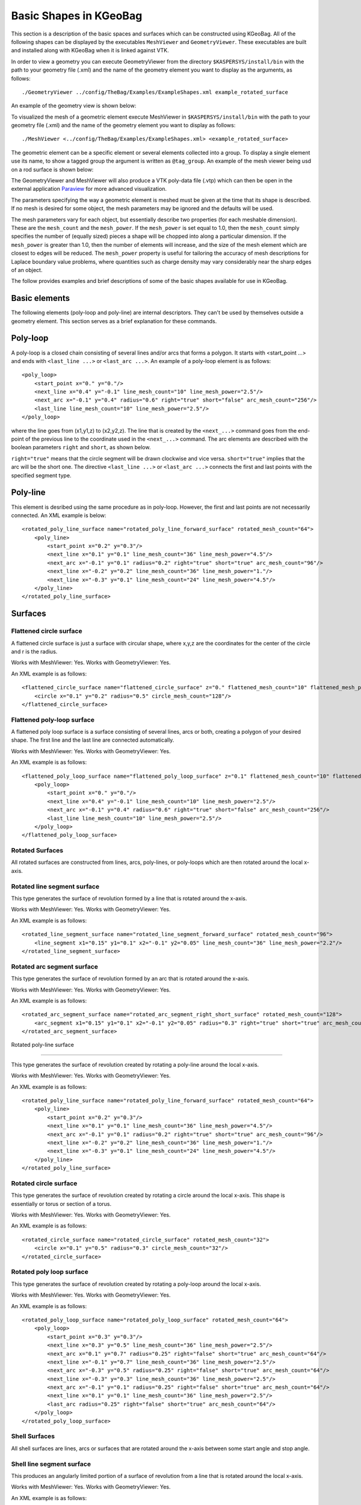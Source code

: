 .. _basic-kgeobag-label:

Basic Shapes in KGeoBag
***********************

This section is a description of the basic spaces and surfaces which can be constructed
using KGeoBag. All of the following shapes can be displayed by
the executables ``MeshViewer`` and ``GeometryViewer``. These executables
are built and installed along with KGeoBag when it is linked against VTK.

In order to view a geometry you can execute GeometryViewer from the directory
``$KASPERSYS/install/bin`` with the path to your geometry file (.xml)
and the name of the geometry element you want to display as the arguments, as follows::

./GeometryViewer ../config/TheBag/Examples/ExampleShapes.xml example_rotated_surface

An example of the geometry view is shown below:

.. image:: ./kgeobag_shapes/geometryviewer.png
   :width: 500pt

To visualized the mesh of a geometric element execute MeshViewer
in ``$KASPERSYS/install/bin`` with the path to your geometry file (.xml) and the
name of the geometry element you want to display as follows::

./MeshViewer <../config/TheBag/Examples/ExampleShapes.xml> <example_rotated_surface>

The geometric element can be a specific element or several elements collected into
a group. To display a single element use its name, to show a tagged group the argument is written as ``@tag_group``.
An example of the mesh viewer being usd on a rod surface is shown below:

.. image:: ./kgeobag_shapes/meshviewer.png
   :width: 500pt

The GeometryViewer and MeshViewer will also produce a VTK poly-data file (.vtp) which
can then be open in the external application Paraview_ for more advanced visualization.

The parameters specifying the way a geometric element is meshed must be given
at the time that its shape is described. If no mesh is desired for some object,
the mesh parameters may be ignored and the defaults will be used.

The mesh parameters vary for each object, but essentially describe two properties (for each meshable dimension).
These are the ``mesh_count`` and the ``mesh_power``. If the ``mesh_power`` is set equal to 1.0, then the ``mesh_count``
simply specifies the number of (equally sized) pieces a shape will be chopped into along a particular dimension. If the ``mesh_power``
is greater than 1.0, then the number of elements will increase, and the size of the mesh element which are closest
to edges will be reduced. The ``mesh_power`` property is useful for tailoring the accuracy of mesh descriptions
for Laplace boundary value problems, where quantities such as charge density may vary considerably near the
sharp edges of an object.

The follow provides examples and brief descriptions of some of the basic shapes available for use in KGeoBag.

Basic elements
--------------

The following elements (poly-loop and poly-line) are internal descriptors.
They can't be used by themselves outside a geometry element.
This section serves as a brief explanation for these commands.

Poly-loop
---------

A poly-loop is a closed chain consisting of several lines and/or arcs that forms a polygon.
It starts with <start_point ...> and ends with ``<last_line ...>`` or ``<last_arc ...>``.
An example of a poly-loop element is as follows::

    <poly_loop>
        <start_point x="0." y="0."/>
        <next_line x="0.4" y="-0.1" line_mesh_count="10" line_mesh_power="2.5"/>
        <next_arc x="-0.1" y="0.4" radius="0.6" right="true" short="false" arc_mesh_count="256"/>
        <last_line line_mesh_count="10" line_mesh_power="2.5"/>
    </poly_loop>

where the line goes from (x1,y1,z) to (x2,y2,z).
The line that is created by the ``<next_...>``
command goes from the end-point of the previous line to the coordinate
used in the ``<next_...>`` command.
The arc elements are described with the boolean parameters ``right`` and ``short``, as shown below.

.. image:: ./kgeobag_shapes/short_true_false.png

``right="true"`` means that the circle segment will be drawn clockwise and vice versa. ``short="true"``
implies that the arc will be the short one. The directive ``<last_line ...>`` or ``<last_arc ...>``
connects the first and last points with the specified segment type.

Poly-line
---------

This element is desribed using the same procedure as in poly-loop. However,
the first and last points are not necessarily connected. An XML example is below::

    <rotated_poly_line_surface name="rotated_poly_line_forward_surface" rotated_mesh_count="64">
        <poly_line>
            <start_point x="0.2" y="0.3"/>
            <next_line x="0.1" y="0.1" line_mesh_count="36" line_mesh_power="4.5"/>
            <next_arc x="-0.1" y="0.1" radius="0.2" right="true" short="true" arc_mesh_count="96"/>
            <next_line x="-0.2" y="0.2" line_mesh_count="36" line_mesh_power="1."/>
            <next_line x="-0.3" y="0.1" line_mesh_count="24" line_mesh_power="4.5"/>
        </poly_line>
    </rotated_poly_line_surface>

Surfaces
--------

Flattened circle surface
~~~~~~~~~~~~~~~~~~~~~~~~

A flattened circle surface is just a surface with circular shape, where x,y,z are
the coordinates for the center of the circle and r is the radius.

.. image:: ./kgeobag_shapes/flattened_circle_surface_model.png
   :width: 500pt

Works with MeshViewer: Yes.
Works with GeometryViewer: Yes.

An XML example is as follows::

    <flattened_circle_surface name="flattened_circle_surface" z="0." flattened_mesh_count="10" flattened_mesh_power="4.">
        <circle x="0.1" y="0.2" radius="0.5" circle_mesh_count="128"/>
    </flattened_circle_surface>

Flattened poly-loop surface
~~~~~~~~~~~~~~~~~~~~~~~~~~~

A flattened poly loop surface is a surface consisting of several lines, arcs or both,
creating a polygon of your desired shape. The first line and the last line are connected automatically.

.. image:: ./kgeobag_shapes/flattened_poly_loop_surface_model.png
   :width: 500pt

Works with MeshViewer: Yes.
Works with GeometryViewer: Yes.

An XML example is as follows::

    <flattened_poly_loop_surface name="flattened_poly_loop_surface" z="0.1" flattened_mesh_count="10" flattened_mesh_power="4.">
        <poly_loop>
            <start_point x="0." y="0."/>
            <next_line x="0.4" y="-0.1" line_mesh_count="10" line_mesh_power="2.5"/>
            <next_arc x="-0.1" y="0.4" radius="0.6" right="true" short="false" arc_mesh_count="256"/>
            <last_line line_mesh_count="10" line_mesh_power="2.5"/>
        </poly_loop>
    </flattened_poly_loop_surface>

Rotated Surfaces
~~~~~~~~~~~~~~~~

All rotated surfaces are constructed from lines, arcs, poly-lines, or poly-loops which are then
rotated around the local x-axis.

Rotated line segment surface
~~~~~~~~~~~~~~~~~~~~~~~~~~~~

This type generates the surface of revolution formed by a line that is rotated around the x-axis.

.. image:: ./kgeobag_shapes/rotated_line_segment_surface_model.png
   :width: 500pt

Works with MeshViewer: Yes.
Works with GeometryViewer: Yes.

An XML example is as follows::

    <rotated_line_segment_surface name="rotated_line_segment_forward_surface" rotated_mesh_count="96">
        <line_segment x1="0.15" y1="0.1" x2="-0.1" y2="0.05" line_mesh_count="36" line_mesh_power="2.2"/>
    </rotated_line_segment_surface>

Rotated arc segment surface
~~~~~~~~~~~~~~~~~~~~~~~~~~~

This type generates the surface of revolution formed by an arc that is rotated around the x-axis.

.. image:: ./kgeobag_shapes/rotated_arc_segment_surface_model.png
   :width: 500pt

Works with MeshViewer: Yes.
Works with GeometryViewer: Yes.

An XML example is as follows::

    <rotated_arc_segment_surface name="rotated_arc_segment_right_short_surface" rotated_mesh_count="128">
        <arc_segment x1="0.15" y1="0.1" x2="-0.1" y2="0.05" radius="0.3" right="true" short="true" arc_mesh_count="64"/>
    </rotated_arc_segment_surface>

Rotated poly-line surface

~~~~~~~~~~~~~~~~~~~~~~~~~

This type generates the surface of revolution created by rotating a poly-line around the local x-axis.

.. image:: ./kgeobag_shapes/rotated_poly_line_surface_model.png
   :width: 500pt

Works with MeshViewer: Yes.
Works with GeometryViewer: Yes.

An XML example is as follows::

    <rotated_poly_line_surface name="rotated_poly_line_forward_surface" rotated_mesh_count="64">
        <poly_line>
            <start_point x="0.2" y="0.3"/>
            <next_line x="0.1" y="0.1" line_mesh_count="36" line_mesh_power="4.5"/>
            <next_arc x="-0.1" y="0.1" radius="0.2" right="true" short="true" arc_mesh_count="96"/>
            <next_line x="-0.2" y="0.2" line_mesh_count="36" line_mesh_power="1."/>
            <next_line x="-0.3" y="0.1" line_mesh_count="24" line_mesh_power="4.5"/>
        </poly_line>
    </rotated_poly_line_surface>


Rotated circle surface
~~~~~~~~~~~~~~~~~~~~~~

This type generates the surface of revolution created by rotating a circle around the local x-axis.
This shape is essentially or torus or section of a torus.

.. image:: ./kgeobag_shapes/rotated_circle_surface_model.png
   :width: 500pt

Works with MeshViewer: Yes.
Works with GeometryViewer: Yes.

An XML example is as follows::

    <rotated_circle_surface name="rotated_circle_surface" rotated_mesh_count="32">
        <circle x="0.1" y="0.5" radius="0.3" circle_mesh_count="32"/>
    </rotated_circle_surface>

Rotated poly loop surface
~~~~~~~~~~~~~~~~~~~~~~~~~

This type generates the surface of revolution created by rotating a poly-loop around the local x-axis.

.. image:: ./kgeobag_shapes/rotated_poly_loop_surface_model.png
   :width: 500pt

Works with MeshViewer: Yes.
Works with GeometryViewer: Yes.

An XML example is as follows::

    <rotated_poly_loop_surface name="rotated_poly_loop_surface" rotated_mesh_count="64">
        <poly_loop>
            <start_point x="0.3" y="0.3"/>
            <next_line x="0.3" y="0.5" line_mesh_count="36" line_mesh_power="2.5"/>
            <next_arc x="0.1" y="0.7" radius="0.25" right="false" short="true" arc_mesh_count="64"/>
            <next_line x="-0.1" y="0.7" line_mesh_count="36" line_mesh_power="2.5"/>
            <next_arc x="-0.3" y="0.5" radius="0.25" right="false" short="true" arc_mesh_count="64"/>
            <next_line x="-0.3" y="0.3" line_mesh_count="36" line_mesh_power="2.5"/>
            <next_arc x="-0.1" y="0.1" radius="0.25" right="false" short="true" arc_mesh_count="64"/>
            <next_line x="0.1" y="0.1" line_mesh_count="36" line_mesh_power="2.5"/>
            <last_arc radius="0.25" right="false" short="true" arc_mesh_count="64"/>
        </poly_loop>
    </rotated_poly_loop_surface>

Shell Surfaces
~~~~~~~~~~~~~~

All shell surfaces are lines, arcs or surfaces that are rotated around the x-axis between
some start angle and stop angle.

Shell line segment surface
~~~~~~~~~~~~~~~~~~~~~~~~~~

This produces an angularly limited portion of a surface of revolution from
a line that is rotated around the local x-axis.

.. image:: ./kgeobag_shapes/shell_line_segment_surface_model.png
   :width: 500pt

Works with MeshViewer: Yes.
Works with GeometryViewer: Yes.

An XML example is as follows::

    <shell_line_segment_surface name="shell_line_segment_forward_surface" angle_start="240" shell_mesh_count="96" shell_mesh_power="6">
        <line_segment x1="0.15" y1="0.1" x2="-0.1" y2="0.05" line_mesh_count="36" line_mesh_power="2.2"/>
    </shell_line_segment_surface>

Shell arc segment surface
~~~~~~~~~~~~~~~~~~~~~~~~~

This produces an angularly limited portion of a surface of revolution from
an arc that is rotated around the local x-axis.

.. image:: ./kgeobag_shapes/shell_arc_segment_surface_model.png
   :width: 500pt

Works with MeshViewer: Yes.
Works with GeometryViewer: Yes.

An XML example is as follows::

    <shell_arc_segment_surface name="shell_arc_segment_right_short_surface" shell_mesh_count="128" shell_mesh_power="6">
        <arc_segment x1="0.15" y1="0.1" x2="-0.1" y2="0.05" radius="0.3" right="true" short="true" arc_mesh_count="64"/>
    </shell_arc_segment_surface>

Shell poly-line surface
~~~~~~~~~~~~~~~~~~~~~~~

This produces an angularly limited portion of a surface of revolution from
a poly-line that is rotated around the local x-axis.

.. image:: ./kgeobag_shapes/shell_poly_line_surface_model.png
   :width: 500pt

Works with MeshViewer: Yes.
Works with GeometryViewer: Yes.

An XML example is as follows::

    <shell_poly_line_surface name="shell_poly_line_forward_surface"  angle_start="270" angle_stop="120" shell_mesh_count="64" shell_mesh_power="6">
        <poly_line>
            <start_point x="0.2" y="0.3"/>
            <next_line x="0.1" y="0.1" line_mesh_count="36" line_mesh_power="4.5"/>
            <next_arc x="-0.1" y="0.1" radius="0.2" right="true" short="true" arc_mesh_count="96"/>
            <next_line x="-0.2" y="0.2" line_mesh_count="36" line_mesh_power="1."/>
            <next_line x="-0.3" y="0.1" line_mesh_count="24" line_mesh_power="4.5"/>
        </poly_line>
    </shell_poly_line_surface>

Shell circle surface
~~~~~~~~~~~~~~~~~~~~

This produces an angularly limited portion of a surface of revolution from
a circle that is rotated around the local x-axis.

.. image:: ./kgeobag_shapes/shell_circle_surface_model.png
   :width: 500pt

Works with MeshViewer: Yes.
Works with GeometryViewer: Yes.

An XML example is as follows::

   <shell_circle_surface name="shell_circle_surface" angle_start="200" angle_stop="130" shell_mesh_count="32" shell_mesh_power="6">
        <circle x="0.1" y="0.5" radius="0.3" circle_mesh_count="32"/>
    </shell_circle_surface>

Shell poly-loop surface
~~~~~~~~~~~~~~~~~~~~~~~

This produces an angularly limited portion of a surface of revolution from
a poly-loop that is rotated around the local x-axis.

.. image:: ./kgeobag_shapes/shell_poly_loop_surface_model.png
   :width: 500pt

Works with MeshViewer: Yes.
Works with GeometryViewer: Yes.

An XML example is as follows::

    <shell_poly_loop_surface name="shell_poly_loop_surface"  angle_start="30" angle_stop="360" shell_mesh_count="64" shell_mesh_power="6">
        <poly_loop>
            <start_point x="0.3" y="0.3"/>
            <next_line x="0.3" y="0.5" line_mesh_count="64" line_mesh_power="2.5"/>
            <next_arc x="0.1" y="0.7" radius="0.25" right="false" short="true" arc_mesh_count="64"/>
            <next_line x="-0.1" y="0.7" line_mesh_count="64" line_mesh_power="2.5"/>
            <next_arc x="-0.3" y="0.5" radius="0.25" right="false" short="true" arc_mesh_count="64"/>
            <next_line x="-0.3" y="0.3" line_mesh_count="64" line_mesh_power="2.5"/>
            <next_arc x="-0.1" y="0.1" radius="0.25" right="false" short="true" arc_mesh_count="64"/>
            <next_line x="0.1" y="0.1" line_mesh_count="64" line_mesh_power="2.5"/>
            <last_arc radius="0.25" right="false" short="true" arc_mesh_count="64"/>
        </poly_loop>
    </shell_poly_loop_surface>

Extruded Surfaces
-----------------

Extruded surfaces are surfaces that are extruded along the direction
of the local z-axis from a minimum z-position (zmin) to a maximum z-position (zmax).

Extruded poly-line surface
~~~~~~~~~~~~~~~~~~~~~~~~~~

This generates a surface by extruding a poly-line.

An XML example is as follows::

    <extruded_poly_line_surface name="extruded_poly_line_surface" zmin="-0.3" zmax="0.2" extruded_mesh_count="96" extruded_mesh_power="6.3">
        <poly_line>
            <start_point x="-0.3" y="0.1"/>
            <next_line x="-0.2" y="0.2" line_mesh_count="24" line_mesh_power="4.5"/>
            <next_line x="-0.1" y="0.1" line_mesh_count="36" line_mesh_power="1."/>
            <next_arc x="0.1" y="0.1" radius="0.2" right="false" short="true" arc_mesh_count="96"/>
            <next_line x="0.2" y="0.3" line_mesh_count="36" line_mesh_power="4.5"/>
        </poly_line>
    </extruded_poly_line_surface>


Extruded circle surface
~~~~~~~~~~~~~~~~~~~~~~~

This generates the surfaced produced by extruding a circle (this is the same as a cylinder).

.. image:: ./kgeobag_shapes/extruded_circle_space_model.png
   :width: 500pt

Works with MeshViewer: Yes.
Works with GeometryViewer: Yes.

An XML example is as follows::

    <extruded_circle_surface name="extruded_circle_surface" zmin="-0.1" zmax="0.1" extruded_mesh_count="32" extruded_mesh_power="1">
        <circle x="0.1" y="0.5" radius="0.3" circle_mesh_count="128"/>
    </extruded_circle_surface>

Extruded poly-loop surface
~~~~~~~~~~~~~~~~~~~~~~~~~~

This generates a surface by extruding a poly-loop.

.. image:: ./kgeobag_shapes/extruded_poly_loop_surface_model.png
   :width: 500pt

Works with MeshViewer: Yes.
Works with GeometryViewer: Yes.

An XML example is as follows::

    <extruded_poly_loop_surface name="extruded_poly_loop_surface" zmin="-0.3" zmax="0.3" extruded_mesh_count="37" extruded_mesh_power="6.3">
        <poly_loop>
            <start_point x="0.3" y="0.3"/>
            <next_line x="0.3" y="0.5" line_mesh_count="36" line_mesh_power="2.5"/>
            <next_arc x="0.1" y="0.7" radius="0.25" right="false" short="true" arc_mesh_count="64"/>
            <next_line x="-0.1" y="0.7" line_mesh_count="36" line_mesh_power="2.5"/>
            <next_arc x="-0.3" y="0.5" radius="0.25" right="false" short="true" arc_mesh_count="64"/>
            <next_line x="-0.3" y="0.3" line_mesh_count="36" line_mesh_power="2.5"/>
            <next_arc x="-0.1" y="0.1" radius="0.25" right="false" short="true" arc_mesh_count="64"/>
            <next_line x="0.1" y="0.1" line_mesh_count="36" line_mesh_power="2.5"/>
            <last_arc radius="0.25" right="false" short="true" arc_mesh_count="64"/>
        </poly_loop>
    </extruded_poly_loop_surface>

Special Surfaces
----------------

These surfaces are just specific cases of the more general surface types already listed.
However, since their use is extremely common, they have been made available as unique, special types.

Disk surface
~~~~~~~~~~~~

This produces a disk centered on the local z-axis.

Works with MeshViewer: Yes.
Works with GeometryViewer: Yes.

.. image:: ./kgeobag_shapes/disk_surface_model.png
   :width: 500pt

An XML example is as follows::

    <disk_surface name="disk_surface" z=".01" r=".35" radial_mesh_count="14" radial_mesh_power="5" axial_mesh_count="20"/>

The parameters are as follows.

- z: z-position in meters
- r: radius in meters
- radial_mesh_count: radial mesh parameter (default is 1)
- radial_mesh_power: radial meshing power (default is 1.)
- axial_mesh_count: axial mesh parameter (default is 16)

Annulus surface
~~~~~~~~~~~~~~~

This produces an annulus centered on the z axis.

.. image:: ./kgeobag_shapes/annulus_surface_model.png
   :width: 500pt

Works with MeshViewer: Yes.
Works with GeometryViewer: Yes.

An XML example is as follows::

    <annulus_surface name="annulus_surface" z="-.01" r1="0.1" r2="0.45" radial_mesh_count="22" radial_mesh_power="1.5" axial_mesh_count="32"/>

The parameters are:

- z: z-position in meters
- r1: the first of the radii in meters
- r2: the second radius in meters
- radial_mesh_count: radial mesh parameter (default is 1)
- radial_mesh_power: radial meshing power (default is 1.)
- axial_mesh_count: axial mesh parameter (default is 16)


Cylinder surface
~~~~~~~~~~~~~~~~

Generates a cylinder centered on the z axis.

.. image:: ./kgeobag_shapes/cylinder_surface_model.png
   :width: 500pt

Works with MeshViewer: Yes.
Works with GeometryViewer: Yes.

An XML example is as follows::

    <cylinder_surface name="cylinder_surface" z1="-0.3" z2="0.4" r="0.55" longitudinal_mesh_count="15" longitudinal_mesh_power="2." axial_mesh_count="32"/>

The parameters are:

- z1: the first z position in meters
- z2: the second z position in meters
- r: radius in meters
- longitudinal_mesh_count: longitudinal mesh parameter (default is 1)
- longitudinal_mesh_power: longitudinal meshing power (default is 1.)
- axial_mesh_count: axial mesh parameter (default is 16)

Cone Surface
~~~~~~~~~~~~

Generates a cone centered on the z axis.

.. image:: ./kgeobag_shapes/cone_surface_model.png
   :width: 500pt

Works with MeshViewer: Yes.
Works with GeometryViewer: Yes.

An XML example is as follows::

    <cone_surface name="cone_surface" za="-0.4" zb="0.4" rb="0.25" longitudinal_mesh_count="48" longitudinal_mesh_power="1." axial_mesh_count="72"/>

The parameters are:

- za: apex z position in meters
- zb: base z position in meters
- rb: base radius in meters
- longitudinal_mesh_count: longitudinal mesh parameter (default is 1)
- longitudinal_mesh_power: longitudinal meshing power (default is 1.)
- axial_mesh_count: axial mesh parameter (default is 16)

Cut Cone Surface
~~~~~~~~~~~~~~~~

Produces a truncated cone centered on the local z-axis.

.. image:: ./kgeobag_shapes/cut_cone_surface_model.png
   :width: 500pt

Works with MeshViewer: Yes.
Works with GeometryViewer: Yes.

An XML example is as follows::

    <cut_cone_surface name="cut_cone_surface" z1="0.5" r1="0.6" z2="-0.1" r2="0.2" longitudinal_mesh_count="23" longitudinal_mesh_power="4." axial_mesh_count="48"/>

The parameters are:

- z1: the first z coordinates in meters
- r1: the first r coordinates in meters
- z2: the second z coordinate in meters
- r2: the second r coordinate in meters
- longitudinal_mesh_count: longitudinal mesh parameter (default is 1)
- longitudinal_mesh_power: longitudinal meshing power (default is 1.)
- axial_mesh_count: axial mesh parameter (default is 16)

Torus Surface
~~~~~~~~~~~~~

Generates a torus centered on the local z axis.

.. image:: ./kgeobag_shapes/torus_surface_model.png
   :width: 500pt

Works with MeshViewer: Yes.
Works with GeometryViewer: Yes.

An XML example is as follows::

    <cut_torus_surface name="cut_torus_surface" z1="0.3" r1="0.1" z2="-0.1" r2="0.2" radius="0.3" right="true" short="true" toroidal_mesh_count="128" axial_mesh_count="256"/>

The parameters are:

- z: z coordinate of the center in meters
- r: r coordinate of the center in meters
- radius: the toroidal radius in meters
- toroidal_mesh_count: toroidal mesh parameter (default is 64)
- axial_mesh_count: axial mesh parameter (default is 64)

Cut Torus Surface
~~~~~~~~~~~~~~~~~

Produces an angularly limited toroidal section centered on the z axis.

.. image:: ./kgeobag_shapes/cut_torus_surface_model.png
   :width: 500pt

Works with MeshViewer: Yes.
Works with GeometryViewer: Yes.

An XML example is as follows::

    <torus_surface name="torus_surface" z="0.2" r="0.5" radius="0.35" toroidal_mesh_count="256" axial_mesh_count="512"/>

The parameters are:

- z1: the first z coordinate in meters
- r1: the first r coordinate in meters
- z2: the second z coordinate in meters
- r2: the second r coordinate in meters
- radius: the toroidal radius in meters
- right: is the arc on the right side of the directed line connecting point 1 to point 2?
- short: does the arc subtend less than pi radians?
- toroidal_mesh_count: toroidal mesh parameter (default is 64)
- axial_mesh_count: axial mesh parameter (default is 64)

Spaces
------

Spaces are considered distinct from surfaces as they are (water-tight) volumes. The cannot
be open or have holes which puncture their boundaries.

Extruded Spaces
---------------

Extruded spaces are from in a manner similar to extruded surfaces, the only difference being
that they also provide planar caps to fully enclose a central volume.

Extruded Circle Space
~~~~~~~~~~~~~~~~~~~~~

Generates a volume by extruding a cycle (cynlinder).

.. image:: ./kgeobag_shapes/extruded_circle_space_model.png
   :width: 500pt

Works with MeshViewer: Yes.
Works with GeometryViewer: Yes.

An XML example is as follows::

    <extruded_circle_space name="extruded_circle_space" zmin="-0.1" zmax="0.1" extruded_mesh_count="32" extruded_mesh_power="1" flattened_mesh_count="28" flattened_mesh_power="1.4">
        <circle x="0.1" y="0.5" radius="0.3" circle_mesh_count="128"/>
    </extruded_circle_space>



Extruded Poly-Loop Space
~~~~~~~~~~~~~~~~~~~~~~~~

Generates a volume by extruding a poly-loop.

.. image:: ./kgeobag_shapes/extruded_poly_loop_space_model.png
   :width: 500pt

Works with MeshViewer: Yes.
Works with GeometryViewer: Yes.

An XML example is as follows::

    <extruded_poly_loop_space name="extruded_poly_loop_space" zmin="-0.7" zmax="0.7" extruded_mesh_count="37" extruded_mesh_power="6.3" flattened_mesh_count="28" flattened_mesh_power="1.4">
        <poly_loop>
            <start_point x="0.3" y="0.3"/>
            <next_line x="0.3" y="0.5" line_mesh_count="36" line_mesh_power="2.5"/>
            <next_arc x="0.1" y="0.7" radius="0.25" right="false" short="true" arc_mesh_count="64"/>
            <next_line x="-0.1" y="0.7" line_mesh_count="36" line_mesh_power="2.5"/>
            <next_arc x="-0.3" y="0.5" radius="0.25" right="false" short="true" arc_mesh_count="64"/>
            <next_line x="-0.3" y="0.3" line_mesh_count="36" line_mesh_power="2.5"/>
            <next_arc x="-0.1" y="0.1" radius="0.25" right="false" short="true" arc_mesh_count="64"/>
            <next_line x="0.1" y="0.1" line_mesh_count="36" line_mesh_power="2.5"/>
            <last_arc radius="0.25" right="false" short="true" arc_mesh_count="64"/>
        </poly_loop>
    </extruded_poly_loop_space>


Rotated Spaces
--------------

Rotated Line Segment
~~~~~~~~~~~~~~~~~~~~

Generates a volume enclosed by a surface of revolution produced from rotating a line segement.

.. image:: ./kgeobag_shapes/rotated_line_segment_space_model.png
   :width: 500pt

Works with GeometryViewer: Yes.
Works with MeshViewer: Yes.

An XML example is as follows::

    <rotated_line_segment_space name="rotated_line_segment_space" rotated_mesh_count="100" flattened_mesh_count="10" flattened_mesh_power="2.2">
        <line_segment x1="0.15" y1="0.1" x2="-0.1" y2="0.05" line_mesh_count="10" line_mesh_power="2.2"/>
    </rotated_line_segment_space>

Rotated Arc Segment
~~~~~~~~~~~~~~~~~~~

Generates a volume enclosed by a surface of revolution produced from rotating an arc segment.

.. image:: ./kgeobag_shapes/rotated_arc_segment_space_model.png
   :width: 500pt

Works with GeometryViewer: Yes.
Works with MeshViewer: Yes.

An XML example is as follows::

    <rotated_arc_segment_space name="rotated_arc_segment_space" rotated_mesh_count="128" flattened_mesh_count="10" flattened_mesh_power="1.5">
        <arc_segment x1="0.15" y1="0.1" x2="-0.1" y2="0.03" radius="0.5" right="true" short="true" arc_mesh_count="64"/>
    </rotated_arc_segment_space>

Rotated Poly-Line Space
~~~~~~~~~~~~~~~~~~~~~~~

Generates a volume enclosed by a surface of revolution produced from rotating a poly-line.

.. image:: ./kgeobag_shapes/rotated_poly_line_space_model.png
   :width: 500pt

Works with GeometryViewer: Yes.
Works with MeshViewer: Yes.

An XML example is as follows::

    <rotated_poly_line_space name="rotated_poly_line_reverse_space" rotated_mesh_count="128" flattened_mesh_count="36" flattened_mesh_power="3.8">
        <poly_line>
            <start_point x="-0.1" y="0.1"/>
            <next_arc x="-0.3" y="0.3" radius="0.315" right="false" short="true" arc_mesh_count="24"/>
            <next_line x="0.2" y="0.4" line_mesh_count="52" line_mesh_power="3.5"/>
            <next_line x="0.1" y="0.1" line_mesh_count="24" line_mesh_power="2."/>
        </poly_line>
    </rotated_poly_line_space>


Rotated Circle Space
~~~~~~~~~~~~~~~~~~~~

Generates a volume by rotating a circle (torus).

.. image:: ./kgeobag_shapes/rotated_circle_space_model.png
   :width: 500pt

Works with GeometryViewer: Yes.
Works with MeshViewer: Yes.

An XML example is as follows::

    <rotated_circle_space name="rotated_circle_space" rotated_mesh_count="128">
        <circle x="0.1" y="0.5" radius="0.3" circle_mesh_count="128"/>
    </rotated_circle_space>

Rotated Poly-Loop Space
~~~~~~~~~~~~~~~~~~~~~~~

Generates a volume enclosed by a surface of revolution produced from rotating a poly-loop

.. image:: ./kgeobag_shapes/rotated_poly_loop_space_model.png
   :width: 500pt

Works with GeometryViewer: No.
Works with MeshViewer: Yes.

An XML example is as follows::

    <rotated_poly_loop_space name="rotated_poly_loop_space" rotated_mesh_count="64">
        <poly_loop>
            <start_point x="0.3" y="0.3"/>
            <next_line x="0.3" y="0.5" line_mesh_count="36" line_mesh_power="2.5"/>
            <next_arc x="0.1" y="0.7" radius="0.25" right="false" short="true" arc_mesh_count="64"/>
            <next_line x="-0.1" y="0.7" line_mesh_count="36" line_mesh_power="2.5"/>
            <next_arc x="-0.3" y="0.5" radius="0.25" right="false" short="true" arc_mesh_count="64"/>
            <next_line x="-0.3" y="0.3" line_mesh_count="36" line_mesh_power="2.5"/>
            <next_arc x="-0.1" y="0.1" radius="0.25" right="false" short="true" arc_mesh_count="64"/>
            <next_line x="0.1" y="0.1" line_mesh_count="36" line_mesh_power="2.5"/>
            <last_arc radius="0.25" right="false" short="true" arc_mesh_count="64"/>
        </poly_loop>
    </rotated_poly_loop_space>

Special Spaces
--------------

These spaces are just specific cases of the more general space types already listed.
They have been made separately available because of their common use.

Cylinder Space
~~~~~~~~~~~~~~

Produces a cylinder space centered on the local z axis.

.. image:: ./kgeobag_shapes/cylinder_space_model.png
   :width: 500pt

Works with MeshViewer: Yes.
Works With GeometryViewer: Yes.

An XML example is as follows::

    <cylinder_space name="cylinder_space" z1="-0.4" z2="0.4" r="0.3" longitudinal_mesh_count="32" longitudinal_mesh_power="2." radial_mesh_count="24" radial_mesh_power="1.5" axial_mesh_count="32"/>

The parameters are:
    - z1: the first z coordinate in meters
    - z2: the second z coordinate in meters
    - r: the radius in meters
    - longitudinal_mesh_count: longitudinal mesh parameter (default is 1)
    - longitudinal_mesh_power: longitudinal meshing power (default is 1.)
    - radial_mesh_count: radial mesh parameter (default is 1)
    - radial_mesh_power: radial meshing power (default is 1.)
    - axial_mesh_count: axial mesh parameter (default is 16)

Cone Space
~~~~~~~~~~

Generates a conical space centered on the local z axis.

.. image:: ./kgeobag_shapes/cone_space_model.png
   :width: 500pt

Works with MeshViewer: Yes.
Works With GeometryViewer: Yes.

An XML example is as follows::

    <cone_space name="cone_space" za="-0.1" zb="0.65" rb="0.4" longitudinal_mesh_count="28" longitudinal_mesh_power="1.8" radial_mesh_count="56" radial_mesh_power="1." axial_mesh_count="24"/>

The parameters are:

- za: apex z position in meters
- zb: base z position in meters
- rb: base radius in meters
- longitudinal_mesh_count: longitudinal mesh parameter (default is 1)
- longitudinal_mesh_power: longitudinal meshing power (default is 1.)
- radial_mesh_count: radial mesh parameter (default is 1)
- radial_mesh_power: radial meshing power (default is 1.)
- axial_mesh_count: axial mesh parameter (default is 16)

Cut Cone Space
~~~~~~~~~~~~~~

Produces a cut cone volume (frustrum).

.. image:: ./kgeobag_shapes/cut_cone_space_model.png
   :width: 500pt

An XML example is as follows::
    <cut_cone_space name="cut_cone_space" z1="-0.3" r1="0.4" z2="0.2" r2="0.2" longitudinal_mesh_count="88" longitudinal_mesh_power="1." radial_mesh_count="28" radial_mesh_power="1.6" axial_mesh_count="50"/>

The parameters are:

- z1: the first  z coordinate in meters
- r1: the first r coordinate in meters
- z2: the second z coordinate in meters
- r2: the second r coordinate in meters
- longitudinal_mesh_count: longitudinal mesh parameter (default is 1)
- longitudinal_mesh_power: longitudinal meshing power (default is 1.)
- radial_mesh_count: radial mesh parameter (default is 1)
- radial_mesh_power: radial meshing power (default is 1.)
- axial_mesh_count: axial mesh parameter (default is 16)

Works with MeshViewer: Yes.
Works With GeometryViewer: Yes.

Torus Space
~~~~~~~~~~~

Produces a torus centered on the local z axis.

.. image:: ./kgeobag_shapes/torus_space_model.png
   :width: 500pt

Works with MeshViewer: Yes.
Works With GeometryViewer: Yes.

An XML example is as follows::

    <torus_space name="torus_space" z="0.2" r="0.5" radius="0.35" toroidal_mesh_count="256" axial_mesh_count="512"/>

The parameters are:

- z: z coordinate of the center in meters
- r: r coordinate of the center in meters
- radius: the toroidal radius in meters
- toroidal_mesh_count: toroidal mesh parameter (default is 64)
- axial_mesh_count: axial mesh parameter (default is 64)


Cylinder Tube Space
~~~~~~~~~~~~~~~~~~~

Creates a tube, (a hollow cylinder with finite wall thickness).

.. image:: ./kgeobag_shapes/cylinder_tube_space_model.png
   :width: 500pt

Works with MeshViewer: Yes.
Works With GeometryViewer: Yes.

An XML example is as follows::

    <cylinder_tube_space name="cylinder_tube_space" z1="-0.45" r1="0.25" z2="0.45" r2="0.45" longitudinal_mesh_count="32" longitudinal_mesh_power="2." radial_mesh_count="24" radial_mesh_power="1.5" axial_mesh_count="32"/>

The parameters::

- z1: the first z position in meters
- z2: the second z position in meters
- r1: the first radius in meters
- r2: the second radius in meters
- longitudinal_mesh_count: longitudinal mesh parameter (default is 1)
- longitudinal_mesh_power: longitudinal meshing power (default is 1.)
- radial_mesh_count: radial mesh parameter (default is 1)
- radial_mesh_power: radial meshing power (default is 1.)
- axial_mesh_count: axial mesh parameter (default is 16)

Cut Cone Tube Space
~~~~~~~~~~~~~~~~~~~

Generates a tubular frustrum (a cut cone with central axially symmetric void).

.. image:: ./kgeobag_shapes/cut_cone_tube_space_model.png
   :width: 500pt

Works with MeshViewer: Yes.
Works With GeometryViewer: Yes.

An XML example is as follows::

    <cut_cone_tube_space name="cut_cone_tube_space" z1="-0.3" z2="0.3" r11="0.3" r12="0.48" r21="0.1" r22="0.18" longitudinal_mesh_count="32" longitudinal_mesh_power="2." radial_mesh_count="24" radial_mesh_power="1.5" axial_mesh_count="32"/>

The parameters are:

- z1: the first side's z position in meters
- z2: the second side's z position in meters
- r11: one of the side's first radius in meters
- r12: the other side's first radius in meters
- r21: one of the side's second radius in meters
- r22: the other side' second radius in meters
- longitudinal_mesh_count: longitudinal mesh parameter (default is 1)
- longitudinal_mesh_power: longitudinal meshing power (default is 1.)
- radial_mesh_count: radial mesh parameter (default is 1)
- radial_mesh_power: radial meshing power (default is 1.)
- axial_mesh_count: axial mesh parameter (default is 16)

Box Space
~~~~~~~~~

Produces an axis aligned rectangular prism.

.. image:: ./kgeobag_shapes/box_space_model.png
   :width: 500pt

Works with MeshViewer: No.
Works With GeometryViewer: Yes.

An XML example is as follows::

    <box_space name="box_space" xa="0.1" xb="0.65" x_mesh_count="1000" x_mesh_power="5.5" ya="-0.4" yb="0.3" y_mesh_count="100" y_mesh_power="1.8" za="0.4" zb="-0.1" z_mesh_count="10" z_mesh_power="1."/>

The parameters are:

- xa: one of the x extrema in meters
- xb: the other x extremum in meters
- x_mesh_count: x mesh count
- x_mesh_power: x mesh power
- ya: one of the y extrema in meters
- yb: the other y extremum in meters
- y_mesh_count: y mesh count
- y_mesh_power: y mesh power
- za: one of the z extrema in meters
- zb: the other z extremum in meters
- z_mesh_count: z mesh count
- z_mesh_power: z mesh power

.. _Paraview: http://www.paraview.org
